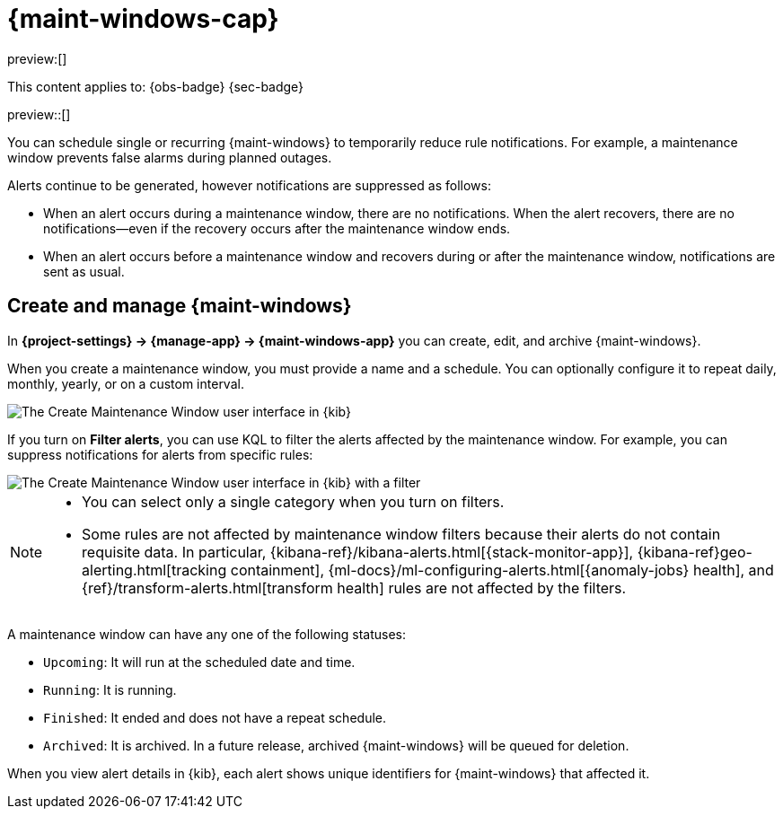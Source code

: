 [[maintenance-windows]]
= {maint-windows-cap}

:description: Suppress rule notifications for scheduled periods of time.
:keywords: serverless, Observability, Security

preview:[]

This content applies to: {obs-badge} {sec-badge}

preview::[]

You can schedule single or recurring {maint-windows} to temporarily reduce rule notifications.
For example, a maintenance window prevents false alarms during planned outages.

Alerts continue to be generated, however notifications are suppressed as follows:

* When an alert occurs during a maintenance window, there are no notifications.
When the alert recovers, there are no notifications--even if the recovery occurs after the maintenance window ends.
* When an alert occurs before a maintenance window and recovers during or after the maintenance window, notifications are sent as usual.

////
/*
TBD: What RBAC requirements exist in serverless?
## Configure access to maintenance windows

To use maintenance windows, you must have the appropriate [subscription]{(subscriptions}) and {kib} feature privileges.

- To have full access to maintenance windows, you must have `All` privileges for the **Management → Maintenance Windows*** feature.
- To have view-only access to maintenance windows, you must have `Read` privileges for the **Management → Maintenance Windows* feature.

For more details, refer to <DocLink id="enKibanaKibanaPrivileges">{kib} privileges</DocLink>.
*/
////

[discrete]
[[maintenance-windows-create-and-manage-maint-windows]]
== Create and manage {maint-windows}

In **{project-settings} → {manage-app} → {maint-windows-app}** you can create, edit, and archive {maint-windows}.

When you create a maintenance window, you must provide a name and a schedule.
You can optionally configure it to repeat daily, monthly, yearly, or on a custom interval.

[role="screenshot"]
image::images/create-maintenance-window.png[The Create Maintenance Window user interface in {kib}]

// NOTE: This is an autogenerated screenshot. Do not edit it directly.

If you turn on **Filter alerts**, you can use KQL to filter the alerts affected by the maintenance window.
For example, you can suppress notifications for alerts from specific rules:

[role="screenshot"]
image::images/create-maintenance-window-filter.png[The Create Maintenance Window user interface in {kib} with a filter]

// NOTE: This is an autogenerated screenshot. Do not edit it directly.

[NOTE]
====
* You can select only a single category when you turn on filters.
* Some rules are not affected by maintenance window filters because their alerts do not contain requisite data.
In particular, {kibana-ref}/kibana-alerts.html[{stack-monitor-app}], {kibana-ref}geo-alerting.html[tracking containment], {ml-docs}/ml-configuring-alerts.html[{anomaly-jobs} health], and {ref}/transform-alerts.html[transform health] rules are not affected by the filters.
====

A maintenance window can have any one of the following statuses:

* `Upcoming`: It will run at the scheduled date and time.
* `Running`: It is running.
* `Finished`: It ended and does not have a repeat schedule.
* `Archived`: It is archived. In a future release, archived {maint-windows} will be queued for deletion.

When you view alert details in {kib}, each alert shows unique identifiers for {maint-windows} that affected it.
